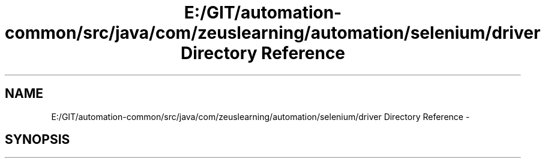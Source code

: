.TH "E:/GIT/automation-common/src/java/com/zeuslearning/automation/selenium/driver Directory Reference" 3 "Fri Mar 9 2018" "Automation Common" \" -*- nroff -*-
.ad l
.nh
.SH NAME
E:/GIT/automation-common/src/java/com/zeuslearning/automation/selenium/driver Directory Reference \- 
.SH SYNOPSIS
.br
.PP

